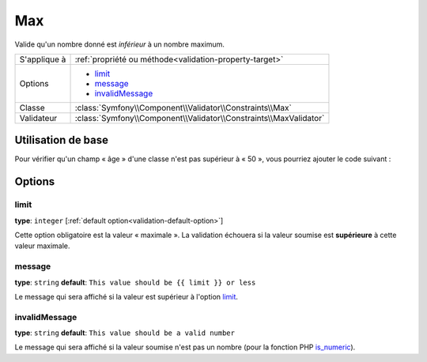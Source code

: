 Max
===

Valide qu'un nombre donné est *inférieur* à un nombre maximum.

+----------------+--------------------------------------------------------------------+
| S'applique à   | :ref:`propriété ou méthode<validation-property-target>`            |
+----------------+--------------------------------------------------------------------+
| Options        | - `limit`_                                                         |
|                | - `message`_                                                       |
|                | - `invalidMessage`_                                                |
+----------------+--------------------------------------------------------------------+
| Classe         | :class:`Symfony\\Component\\Validator\\Constraints\\Max`           |
+----------------+--------------------------------------------------------------------+
| Validateur     | :class:`Symfony\\Component\\Validator\\Constraints\\MaxValidator`  |
+----------------+--------------------------------------------------------------------+

Utilisation de base
-------------------

Pour vérifier qu'un champ « âge » d'une classe n'est pas supérieur à « 50 »,
vous pourriez ajouter le code suivant :

.. configuration-block::

    .. code-block:: yaml

        # src/Acme/EventBundle/Resources/config/validation.yml
        Acme\EventBundle\Entity\Participant:
            properties:
                age:
                    - Max: { limit: 50, message: Vous devez avoir moins de 50 ans pour entrer. }

    .. code-block:: php-annotations

        // src/Acme/EventBundle/Entity/Participant.php
        use Symfony\Component\Validator\Constraints as Assert;

        class Participant
        {
            /**
             * @Assert\Max(limit = 50, message = "Vous devez avoir moins de 50 ans pour entrer.")
             */
             protected $age;
        }

Options
-------

limit
~~~~~

**type**: ``integer`` [:ref:`default option<validation-default-option>`]

Cette option obligatoire est la valeur « maximale ». La validation échouera
si la valeur soumise est **supérieure** à cette valeur maximale.

message
~~~~~~~

**type**: ``string`` **default**: ``This value should be {{ limit }} or less``

Le message qui sera affiché si la valeur est supérieur à l'option `limit`_.

invalidMessage
~~~~~~~~~~~~~~

**type**: ``string`` **default**: ``This value should be a valid number``

Le message qui sera affiché si la valeur soumise n'est pas un nombre
(pour la fonction PHP `is_numeric`_).

.. _`is_numeric`: http://www.php.net/manual/fr/function.is-numeric.php
